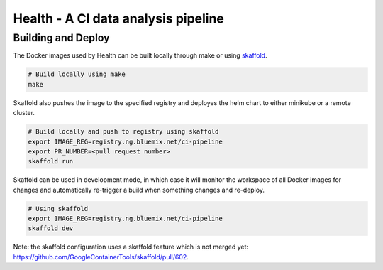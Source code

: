 ====================================
Health - A CI data analysis pipeline
====================================

Building and Deploy
-------------------

The Docker images used by Health can be built locally through make or using
skaffold_.

.. code:: shell

  # Build locally using make
  make

Skaffold also pushes the image to the specified registry and deployes the helm
chart to either minikube or a remote cluster.

.. code:: shell

  # Build locally and push to registry using skaffold
  export IMAGE_REG=registry.ng.bluemix.net/ci-pipeline
  export PR_NUMBER=<pull request number>
  skaffold run

Skaffold can be used in development mode, in which case it will monitor the
workspace of all Docker images for changes and automatically re-trigger a build
when something changes and re-deploy.

.. code:: shell

  # Using skaffold
  export IMAGE_REG=registry.ng.bluemix.net/ci-pipeline
  skaffold dev

Note: the skaffold configuration uses a skaffold feature which is not merged
yet: https://github.com/GoogleContainerTools/skaffold/pull/602.

.. _skaffold: https://github.com/GoogleContainerTools/skaffold
